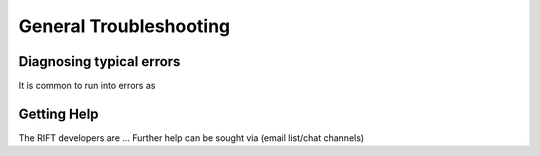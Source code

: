 =======================
General Troubleshooting
=======================

Diagnosing typical errors
-------------------------
It is common to run into errors as 


Getting Help
------------
The RIFT developers are ... Further help can be sought via (email list/chat channels)

